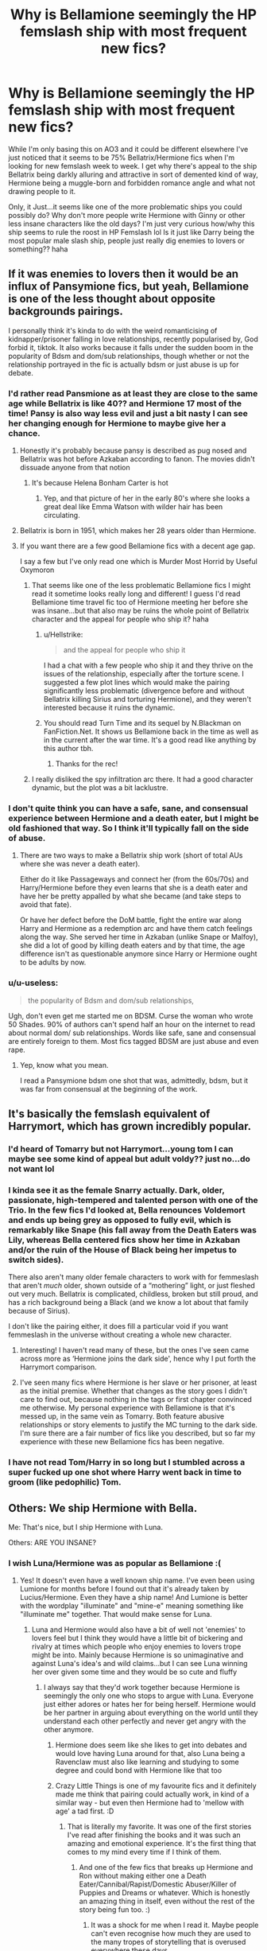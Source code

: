 #+TITLE: Why is Bellamione seemingly the HP femslash ship with most frequent new fics?

* Why is Bellamione seemingly the HP femslash ship with most frequent new fics?
:PROPERTIES:
:Author: Proffesor_Lovegood
:Score: 92
:DateUnix: 1597927497.0
:DateShort: 2020-Aug-20
:FlairText: Discussion
:END:
While I'm only basing this on AO3 and it could be different elsewhere I've just noticed that it seems to be 75% Bellatrix/Hermione fics when I'm looking for new femslash week to week. I get why there's appeal to the ship Bellatrix being darkly alluring and attractive in sort of demented kind of way, Hermione being a muggle-born and forbidden romance angle and what not drawing people to it.

Only, it Just...it seems like one of the more problematic ships you could possibly do? Why don't more people write Hermione with Ginny or other less insane characters like the old days? I'm just very curious how/why this ship seems to rule the roost in HP Femslash lol Is it just like Darry being the most popular male slash ship, people just really dig enemies to lovers or something?? haha


** If it was enemies to lovers then it would be an influx of Pansymione fics, but yeah, Bellamione is one of the less thought about opposite backgrounds pairings.

I personally think it's kinda to do with the weird romanticising of kidnapper/prisoner falling in love relationships, recently popularised by, God forbid it, tiktok. It also works because it falls under the sudden boom in the popularity of Bdsm and dom/sub relationships, though whether or not the relationship portrayed in the fic is actually bdsm or just abuse is up for debate.
:PROPERTIES:
:Author: NightmaresThatWeAre
:Score: 59
:DateUnix: 1597930389.0
:DateShort: 2020-Aug-20
:END:

*** I'd rather read Pansmione as at least they are close to the same age while Bellatrix is like 40?? and Hermione 17 most of the time! Pansy is also way less evil and just a bit nasty I can see her changing enough for Hermione to maybe give her a chance.
:PROPERTIES:
:Author: Proffesor_Lovegood
:Score: 39
:DateUnix: 1597930806.0
:DateShort: 2020-Aug-20
:END:

**** Honestly it's probably because pansy is described as pug nosed and Bellatrix was hot before Azkaban according to fanon. The movies didn't dissuade anyone from that notion
:PROPERTIES:
:Author: Gible1
:Score: 46
:DateUnix: 1597933157.0
:DateShort: 2020-Aug-20
:END:

***** It's because Helena Bonham Carter is hot
:PROPERTIES:
:Author: Falliant
:Score: 22
:DateUnix: 1597949549.0
:DateShort: 2020-Aug-20
:END:

****** Yep, and that picture of her in the early 80's where she looks a great deal like Emma Watson with wilder hair has been circulating.
:PROPERTIES:
:Author: datcatburd
:Score: 4
:DateUnix: 1597968086.0
:DateShort: 2020-Aug-21
:END:


**** Bellatrix is born in 1951, which makes her 28 years older than Hermione.
:PROPERTIES:
:Author: Hellstrike
:Score: 16
:DateUnix: 1597935572.0
:DateShort: 2020-Aug-20
:END:


**** If you want there are a few good Bellamione fics with a decent age gap.

I say a few but I've only read one which is Murder Most Horrid by Useful Oxymoron
:PROPERTIES:
:Author: NightmaresThatWeAre
:Score: 4
:DateUnix: 1597934799.0
:DateShort: 2020-Aug-20
:END:

***** That seems like one of the less problematic Bellamione fics I might read it sometime looks really long and different! I guess I'd read Bellamione time travel fic too of Hermione meeting her before she was insane...but that also may be ruins the whole point of Bellatrix character and the appeal for people who ship it? haha
:PROPERTIES:
:Author: Proffesor_Lovegood
:Score: 5
:DateUnix: 1597935082.0
:DateShort: 2020-Aug-20
:END:

****** u/Hellstrike:
#+begin_quote
  and the appeal for people who ship it
#+end_quote

I had a chat with a few people who ship it and they thrive on the issues of the relationship, especially after the torture scene. I suggested a few plot lines which would make the pairing significantly less problematic (divergence before and without Bellatrix killing Sirius and torturing Hermione), and they weren't interested because it ruins the dynamic.
:PROPERTIES:
:Author: Hellstrike
:Score: 5
:DateUnix: 1597937763.0
:DateShort: 2020-Aug-20
:END:


****** You should read Turn Time and its sequel by N.Blackman on FanFiction.Net. It shows us Bellamione back in the time as well as in the current after the war time. It's a good read like anything by this author tbh.
:PROPERTIES:
:Author: wakemeupp
:Score: 2
:DateUnix: 1597944722.0
:DateShort: 2020-Aug-20
:END:

******* Thanks for the rec!
:PROPERTIES:
:Author: Proffesor_Lovegood
:Score: 1
:DateUnix: 1597948122.0
:DateShort: 2020-Aug-20
:END:


***** I really disliked the spy infiltration arc there. It had a good character dynamic, but the plot was a bit lacklustre.
:PROPERTIES:
:Author: Hellstrike
:Score: 0
:DateUnix: 1597937585.0
:DateShort: 2020-Aug-20
:END:


*** I don't quite think you can have a safe, sane, and consensual experience between Hermione and a death eater, but I might be old fashioned that way. So I think it'll typically fall on the side of abuse.
:PROPERTIES:
:Author: Impossible-Poetry
:Score: 15
:DateUnix: 1597931526.0
:DateShort: 2020-Aug-20
:END:

**** There are two ways to make a Bellatrix ship work (short of total AUs where she was never a death eater).

Either do it like Passageways and connect her (from the 60s/70s) and Harry/Hermione before they even learns that she is a death eater and have her be pretty appalled by what she became (and take steps to avoid that fate).

Or have her defect before the DoM battle, fight the entire war along Harry and Hermione as a redemption arc and have them catch feelings along the way. She served her time in Azkaban (unlike Snape or Malfoy), she did a lot of good by killing death eaters and by that time, the age difference isn't as questionable anymore since Harry or Hermione ought to be adults by now.
:PROPERTIES:
:Author: Hellstrike
:Score: 5
:DateUnix: 1597961363.0
:DateShort: 2020-Aug-21
:END:


*** u/u-useless:
#+begin_quote
  the popularity of Bdsm and dom/sub relationships,
#+end_quote

Ugh, don't even get me started me on BDSM. Curse the woman who wrote 50 Shades. 90% of authors can't spend half an hour on the internet to read about normal dom/ sub relationships. Words like safe, sane and consensual are entirely foreign to them. Most fics tagged BDSM are just abuse and even rape.
:PROPERTIES:
:Author: u-useless
:Score: 11
:DateUnix: 1597939201.0
:DateShort: 2020-Aug-20
:END:

**** Yep, know what you mean.

I read a Pansymione bdsm one shot that was, admittedly, bdsm, but it was far from consensual at the beginning of the work.
:PROPERTIES:
:Author: NightmaresThatWeAre
:Score: 4
:DateUnix: 1597953813.0
:DateShort: 2020-Aug-21
:END:


** It's basically the femslash equivalent of Harrymort, which has grown incredibly popular.
:PROPERTIES:
:Author: neivilde
:Score: 40
:DateUnix: 1597936190.0
:DateShort: 2020-Aug-20
:END:

*** I'd heard of Tomarry but not Harrymort...young tom I can maybe see some kind of appeal but adult voldy?? just no...do not want lol
:PROPERTIES:
:Author: Proffesor_Lovegood
:Score: 21
:DateUnix: 1597936630.0
:DateShort: 2020-Aug-20
:END:


*** I kinda see it as the female Snarry actually. Dark, older, passionate, high-tempered and talented person with one of the Trio. In the few fics I'd looked at, Bella renounces Voldemort and ends up being grey as opposed to fully evil, which is remarkably like Snape (his fall away from the Death Eaters was Lily, whereas Bella centered fics show her time in Azkaban and/or the ruin of the House of Black being her impetus to switch sides).

There also aren't many older female characters to work with for femmeslash that aren't /much/ older, shown outside of a “mothering” light, or just fleshed out very much. Bellatrix is complicated, childless, broken but still proud, and has a rich background being a Black (and we know a lot about that family because of Sirius).

I don't like the pairing either, it does fill a particular void if you want femmeslash in the universe without creating a whole new character.
:PROPERTIES:
:Score: 19
:DateUnix: 1597941237.0
:DateShort: 2020-Aug-20
:END:

**** Interesting! I haven't read many of these, but the ones I've seen came across more as ‘Hermione joins the dark side', hence why I put forth the Harrymort comparison.
:PROPERTIES:
:Author: neivilde
:Score: 3
:DateUnix: 1597942181.0
:DateShort: 2020-Aug-20
:END:


**** I've seen many fics where Hermione is her slave or her prisoner, at least as the initial premise. Whether that changes as the story goes I didn't care to find out, because nothing in the tags or first chapter convinced me otherwise. My personal experience with Bellamione is that it's messed up, in the same vein as Tomarry. Both feature abusive relationships or story elements to justify the MC turning to the dark side. I'm sure there are a fair number of fics like you described, but so far my experience with these new Bellamione fics has been negative.
:PROPERTIES:
:Author: SnowingSilently
:Score: 3
:DateUnix: 1597944210.0
:DateShort: 2020-Aug-20
:END:


*** I have not read Tom/Harry in so long but I stumbled across a super fucked up one shot where Harry went back in time to groom (like pedophilic) Tom.
:PROPERTIES:
:Author: RainbowRaider
:Score: 1
:DateUnix: 1597945200.0
:DateShort: 2020-Aug-20
:END:


** Others: We ship Hermione with Bella.

Me: That's nice, but I ship Hermione with Luna.

Others: ARE YOU INSANE?
:PROPERTIES:
:Author: ToValhallaHUN
:Score: 22
:DateUnix: 1597936740.0
:DateShort: 2020-Aug-20
:END:

*** I wish Luna/Hermione was as popular as Bellamione :(
:PROPERTIES:
:Author: Proffesor_Lovegood
:Score: 15
:DateUnix: 1597937388.0
:DateShort: 2020-Aug-20
:END:

**** Yes! It doesn't even have a well known ship name. I've even been using Lumione for months before I found out that it's already taken by Lucius/Hermione. Even they have a ship name! And Lumione is better with the wordplay "illuminate" and "mine-e" meaning something like "illuminate me" together. That would make sense for Luna.
:PROPERTIES:
:Author: ToValhallaHUN
:Score: 14
:DateUnix: 1597939561.0
:DateShort: 2020-Aug-20
:END:

***** Luna and Hermione would also have a bit of well not 'enemies' to lovers feel but I think they would have a little bit of bickering and rivalry at times which people who enjoy enemies to lovers trope might be into. Mainly because Hermione is so unimaginative and against Luna's idea's and wild claims...but I can see Luna winning her over given some time and they would be so cute and fluffy
:PROPERTIES:
:Author: Proffesor_Lovegood
:Score: 11
:DateUnix: 1597940759.0
:DateShort: 2020-Aug-20
:END:

****** I always say that they'd work together because Hermione is seemingly the only one who stops to argue with Luna. Everyone just either adores or hates her for being herself. Hermione would be her partner in arguing about everything on the world until they understand each other perfectly and never get angry with the other anymore.
:PROPERTIES:
:Author: ToValhallaHUN
:Score: 7
:DateUnix: 1597944738.0
:DateShort: 2020-Aug-20
:END:

******* Hermione does seem like she likes to get into debates and would love having Luna around for that, also Luna being a Ravenclaw must also like learning and studying to some degree and could bond with Hermione like that too
:PROPERTIES:
:Author: Proffesor_Lovegood
:Score: 5
:DateUnix: 1597948091.0
:DateShort: 2020-Aug-20
:END:


******* Crazy Little Things is one of my favourite fics and it definitely made me think that pairing could actually work, in kind of a similar way - but even then Hermione had to 'mellow with age' a tad first. :D
:PROPERTIES:
:Author: Avalon1632
:Score: 2
:DateUnix: 1597945318.0
:DateShort: 2020-Aug-20
:END:

******** That is literally my favorite. It was one of the first stories I've read after finishing the books and it was such an amazing and emotional experience. It's the first thing that comes to my mind every time if I think of them.
:PROPERTIES:
:Author: ToValhallaHUN
:Score: 3
:DateUnix: 1597946252.0
:DateShort: 2020-Aug-20
:END:

********* And one of the few fics that breaks up Hermione and Ron without making either one a Death Eater/Cannibal/Rapist/Domestic Abuser/Killer of Puppies and Dreams or whatever. Which is honestly an amazing thing in itself, even without the rest of the story being fun too. :)
:PROPERTIES:
:Author: Avalon1632
:Score: 1
:DateUnix: 1598953859.0
:DateShort: 2020-Sep-01
:END:

********** It was a shock for me when I read it. Maybe people can't even recognise how much they are used to the many tropes of storytelling that is overused everywhere these days.

If you watch a AAA movie and there's a little hint of a possible conflict, you know that there will be a conflict. This story went with the boring path without a huge fight and it was really unexpected.

For me, this was the point where I realized how much different fanfictions can be comparing to monetized media, where they mostly don't dare to go with a peaceful and less interesting way, even if the whole story would benefit from it.
:PROPERTIES:
:Author: ToValhallaHUN
:Score: 1
:DateUnix: 1598954961.0
:DateShort: 2020-Sep-01
:END:

*********** Well, yeah. That's how storytelling works. Tropes aren't the nightmarish things that this fandom seems to think they are, they're the building blocks of every story ever written. Like chemicals being the building blocks of basically everything we deal with IRL. Everything is tropes until it gets overused, then it becomes cliche (ie. an overused trope that people dislike), and we move onto different tropes. It's how it's always been, and it's a good thing. Without tropes, we'd have no idea what was happening in a story and have no way to relate to it. But tropes don't mean stuff has to be done in the same way, it's all about how they're used.

Harry Potter, Star Wars, and Lord of the Rings all use the same introductory trope 'Boy leaves Farm' where a relatively inexperienced person is taken out into the wider world to experience some new adventures while not really having a clue about anything. It's the same trope, used in three drastically different ways, all to create interesting stories.

Even that 'romance ending nicely with no conflict so they can go be with someone else' thing is a pre-existing trope - it's pretty common in certain subsets of romance stories where the couple breaks up, one admitting their love for someone else, before the first person leaves so the other can go run madly after the new person they're in love with.

Sorry if that comes off as patronising. It's been a long day and I struggle with tact when I'm tired. I didn't mean it patronisingly, if it did come off that way, just in an explanative fashion. :)
:PROPERTIES:
:Author: Avalon1632
:Score: 1
:DateUnix: 1598981617.0
:DateShort: 2020-Sep-01
:END:


***** [deleted]
:PROPERTIES:
:Score: 6
:DateUnix: 1597946397.0
:DateShort: 2020-Aug-20
:END:

****** I didn't know that. I have to say that it's a good thing that they have this name after all.
:PROPERTIES:
:Author: ToValhallaHUN
:Score: 1
:DateUnix: 1597946713.0
:DateShort: 2020-Aug-20
:END:

******* [deleted]
:PROPERTIES:
:Score: 3
:DateUnix: 1597947204.0
:DateShort: 2020-Aug-20
:END:

******** No way! How couldn't I think of Lucifer? It all makes sense now.
:PROPERTIES:
:Author: ToValhallaHUN
:Score: 1
:DateUnix: 1597947677.0
:DateShort: 2020-Aug-20
:END:


***** HerMoon?
:PROPERTIES:
:Author: Hellstrike
:Score: 2
:DateUnix: 1597961469.0
:DateShort: 2020-Aug-21
:END:

****** That sounds nice, but also somewhat like an old man's name. I'd stay with Lunione, that would be the short of Lunar Hermione.
:PROPERTIES:
:Author: ToValhallaHUN
:Score: 2
:DateUnix: 1598002484.0
:DateShort: 2020-Aug-21
:END:


*** Me to totally empty auditorium: "Colin/Luna shippers,let me hear you make some noise !"
:PROPERTIES:
:Author: Bleepbloopbotz2
:Score: 6
:DateUnix: 1597939451.0
:DateShort: 2020-Aug-20
:END:

**** I'd rather go for Ginny/Colin. They'd talk so much about being obsessed with Harry that they'd fall in love with each other. Okay, there must be at least one story that is exactly this.
:PROPERTIES:
:Author: ToValhallaHUN
:Score: 10
:DateUnix: 1597940060.0
:DateShort: 2020-Aug-20
:END:

***** Heh. Now that'd be a fic I'd wanna read. Or maybe even write... :D

While they're all at Hogwarts, the Harry Potter fanclub makes a jokey 'Single at 40' pact during one of the times Harry is actually dating. If Harry is taken when they're all 40, and they're all single, they'll get together and pair-off amongst themselves. At least then they'll be with someone they've got something in common with, right?

Then someone fucks up the wording and they accidentally made a marriage contract between EVERY member of the Fanclub. They end up a hundred-plus strong poly-amorous relationship. :D
:PROPERTIES:
:Author: Avalon1632
:Score: 9
:DateUnix: 1597945233.0
:DateShort: 2020-Aug-20
:END:

****** I think the result of a contract involving 100+ people would be called mercenary band, or maybe a battalion, not a marriage.

Which would actually be a hilarious fic on its own, the Potter fanclub accidentally become the first (and only) regiment in Harry's army and they all get gud after a training montage, single-handedly carrying the final confrontation because all they wanted to do was work out who gets to marry Harry.
:PROPERTIES:
:Author: Hellstrike
:Score: 3
:DateUnix: 1597961666.0
:DateShort: 2020-Aug-21
:END:

******* Like the Sacred Band of Thebes, but rather than being paired with each other they're all paired with Harry. Poor him.
:PROPERTIES:
:Author: Super_Star_Destroyer
:Score: 2
:DateUnix: 1597982081.0
:DateShort: 2020-Aug-21
:END:


******* /The final battle. The HP fan club appears, crawling from dark bowels of Hogwarts, led by no others than Colin Creeway and Ginny Weasley/

Death eaters: *bewildered*

Colin: The last one on the field gets Potter!

Fangirls&fanboys: *mighty roar*

Death eaters: *terrified *D:**
:PROPERTIES:
:Author: MoDthestralHostler
:Score: 1
:DateUnix: 1598018791.0
:DateShort: 2020-Aug-21
:END:


** Blame Emma Watson and Helena
:PROPERTIES:
:Author: kprasad13
:Score: 38
:DateUnix: 1597931420.0
:DateShort: 2020-Aug-20
:END:

*** There's a really cute shot of the two hugging after filming the torture scene, which honestly beats any romance in the movies despite being a platonic moment.

[[https://i.imgur.com/h5LYA8T.jpg]]
:PROPERTIES:
:Author: Hellstrike
:Score: 26
:DateUnix: 1597935273.0
:DateShort: 2020-Aug-20
:END:

**** Me: I'm not shipping this! I'm not shipping this!

Imgur: Are you sure?

Me: I'm not... that sure...
:PROPERTIES:
:Author: ToValhallaHUN
:Score: 25
:DateUnix: 1597936356.0
:DateShort: 2020-Aug-20
:END:

***** It isn't even especially sexy or anything, but they both look so content and lost in their own world.
:PROPERTIES:
:Author: Hellstrike
:Score: 15
:DateUnix: 1597937904.0
:DateShort: 2020-Aug-20
:END:


***** this was so me!
:PROPERTIES:
:Author: thepotatobitchh
:Score: 2
:DateUnix: 1597939976.0
:DateShort: 2020-Aug-20
:END:


**** makes me think AU titanic fic is in order 'I'm Flying Bella!' haha
:PROPERTIES:
:Author: Proffesor_Lovegood
:Score: 4
:DateUnix: 1597936314.0
:DateShort: 2020-Aug-20
:END:


** The only thing better than enemies to lovers?

Mortal enemies to lovers mixed in with some starcrossed lovers, hate sex, and BDSM.

Also death eater titty.
:PROPERTIES:
:Author: helpmylifeis_a_mess
:Score: 8
:DateUnix: 1597943757.0
:DateShort: 2020-Aug-20
:END:

*** Paansmione hate sex where they try not to catch feelings and cant help it is one of my things tbf ahha
:PROPERTIES:
:Author: Proffesor_Lovegood
:Score: 6
:DateUnix: 1597948199.0
:DateShort: 2020-Aug-20
:END:

**** Oooooh yasssss
:PROPERTIES:
:Author: helpmylifeis_a_mess
:Score: 3
:DateUnix: 1597948424.0
:DateShort: 2020-Aug-20
:END:


*** I didn't want to upvote but then you used the phrase "death eater titty" and made me laugh.
:PROPERTIES:
:Author: MolochDhalgren
:Score: 2
:DateUnix: 1597994892.0
:DateShort: 2020-Aug-21
:END:


** Probably kinky knife play fetishists
:PROPERTIES:
:Author: Gustard99
:Score: 6
:DateUnix: 1597930266.0
:DateShort: 2020-Aug-20
:END:

*** A lot of these fics do involve Bellatrix enjoying knives and cutting people over using her wand...Helena-Bonham carter does look enticing with the pic of her twirling the knife tbf...I think she has a lot to answer to for making Bellatrix 'hot' lol
:PROPERTIES:
:Author: Proffesor_Lovegood
:Score: 16
:DateUnix: 1597930975.0
:DateShort: 2020-Aug-20
:END:

**** A lot of the actors have /really/ made the villains appear attractive.

Just look at Snape.
:PROPERTIES:
:Author: VulpineKitsune
:Score: 12
:DateUnix: 1597937760.0
:DateShort: 2020-Aug-20
:END:

***** damn you, Jason Isaacs...
:PROPERTIES:
:Author: NotWith10000Men
:Score: 5
:DateUnix: 1597944747.0
:DateShort: 2020-Aug-20
:END:

****** Indeed
:PROPERTIES:
:Author: VulpineKitsune
:Score: 2
:DateUnix: 1597946166.0
:DateShort: 2020-Aug-20
:END:


** It is /the/ problematic pairing.

Gotta say, I had a binge on Bellamione once, and what got me to continue reading were the fics that had Bellatrix heal and repent in Hermione's proximity, but I had to ignore a lot of “yikes“ scenes during that.
:PROPERTIES:
:Author: UndeadBBQ
:Score: 5
:DateUnix: 1597944907.0
:DateShort: 2020-Aug-20
:END:

*** I think if Bellatrix is shown as being rather sickened with herself at times, miserable and haunted by what she's done I could maybe get into a fic like that
:PROPERTIES:
:Author: Proffesor_Lovegood
:Score: 2
:DateUnix: 1597948000.0
:DateShort: 2020-Aug-20
:END:


*** u/Hellstrike:
#+begin_quote
  the
#+end_quote

That's reserved for Harry/Voldemort.
:PROPERTIES:
:Author: Hellstrike
:Score: 1
:DateUnix: 1597961823.0
:DateShort: 2020-Aug-21
:END:

**** Fair
:PROPERTIES:
:Author: UndeadBBQ
:Score: 1
:DateUnix: 1597984318.0
:DateShort: 2020-Aug-21
:END:


** Random question: Are there any Bellamione fics in which Hermione is the top in the relationship and Bellatrix is the bottom?
:PROPERTIES:
:Author: turbinicarpus
:Score: 5
:DateUnix: 1597957522.0
:DateShort: 2020-Aug-21
:END:

*** I would also like to know actually
:PROPERTIES:
:Author: Proffesor_Lovegood
:Score: 1
:DateUnix: 1597958363.0
:DateShort: 2020-Aug-21
:END:


*** One quick search later (I have not read the fic and can therefore not vouch for the result)

linkao3(21358150)
:PROPERTIES:
:Author: Hellstrike
:Score: 1
:DateUnix: 1597962057.0
:DateShort: 2020-Aug-21
:END:

**** [[https://archiveofourown.org/works/21358150][*/Baby whatcha doing tonight?/*]] by [[https://www.archiveofourown.org/users/CelticKitten25/pseuds/CelticKitten25][/CelticKitten25/]]

#+begin_quote
  Bellatrix had a shite day and needs to find a woman to help her unwind. So she goes to her local lesbian leather bar.
#+end_quote

^{/Site/:} ^{Archive} ^{of} ^{Our} ^{Own} ^{*|*} ^{/Fandom/:} ^{Harry} ^{Potter} ^{-} ^{J.} ^{K.} ^{Rowling} ^{*|*} ^{/Published/:} ^{2019-11-08} ^{*|*} ^{/Words/:} ^{4523} ^{*|*} ^{/Chapters/:} ^{1/1} ^{*|*} ^{/Comments/:} ^{3} ^{*|*} ^{/Kudos/:} ^{129} ^{*|*} ^{/Bookmarks/:} ^{14} ^{*|*} ^{/Hits/:} ^{2803} ^{*|*} ^{/ID/:} ^{21358150} ^{*|*} ^{/Download/:} ^{[[https://archiveofourown.org/downloads/21358150/Baby%20whatcha%20doing.epub?updated_at=1573233886][EPUB]]} ^{or} ^{[[https://archiveofourown.org/downloads/21358150/Baby%20whatcha%20doing.mobi?updated_at=1573233886][MOBI]]}

--------------

*FanfictionBot*^{2.0.0-beta} | [[https://github.com/FanfictionBot/reddit-ffn-bot/wiki/Usage][Usage]] | [[https://www.reddit.com/message/compose?to=tusing][Contact]]
:PROPERTIES:
:Author: FanfictionBot
:Score: 2
:DateUnix: 1597962073.0
:DateShort: 2020-Aug-21
:END:


**** Thanks.

*Edit:* Sorry, that had come out wrong.
:PROPERTIES:
:Author: turbinicarpus
:Score: 1
:DateUnix: 1597964347.0
:DateShort: 2020-Aug-21
:END:


** Same reason Dramione's the most popular het ship and Drarry and Snarry are the most popular slash ones. As you said, people like enemies to lovers tropes. A little too much around here if you ask me, but it is what it is
:PROPERTIES:
:Author: HarmioneIsBliss
:Score: 14
:DateUnix: 1597930014.0
:DateShort: 2020-Aug-20
:END:


** I binge them when I'm in the mood. Can't really explain the appeal well. Like you say, it's darkly alluring.

The fact that I tend to project myself onto Hermione a lot makes me think I might have some unresolved issues... but then again, I already knew that.
:PROPERTIES:
:Author: MrBlack103
:Score: 3
:DateUnix: 1597957200.0
:DateShort: 2020-Aug-21
:END:


** I can't really comment on why people like the ship, but I'm pretty sure the recent influx is from two sources:

One, the Bellamione discord server has been pretty active the past few months, or at least the writers there have been

Two, a lot of older and fairly popular Bellamione fics are being moved from fanfiction.net to Ao3.
:PROPERTIES:
:Author: Avery_42
:Score: 3
:DateUnix: 1597967494.0
:DateShort: 2020-Aug-21
:END:


** Oh its not new, from when I entered fanfiction (3 1/2 years ago) I've seen a lot of people only pairing Bellatrix with Hermione. It made it rather difficult finding Hellatrix (Harry/Bellatrix) fics with no lemons
:PROPERTIES:
:Author: CallMeSundown84
:Score: 2
:DateUnix: 1597933943.0
:DateShort: 2020-Aug-20
:END:


** I coukd see it as like a 'Stepping Back' or 'Passageways' or 'when in Rome' kinda fit but the cannon age situation ones are really weird and very predatory, especially if they are post torture.
:PROPERTIES:
:Author: Pholphin
:Score: 2
:DateUnix: 1597941441.0
:DateShort: 2020-Aug-20
:END:


** I imagine that people who want to write more vanilla femmeslash are doing it in different fandoms these days. If you're writing HP fanfic in 2020, it's because of something about the setting or characters that you can't find elsewhere. I expect that that stuff to do with Voldemort and death eaters hits that.

I clicked on this thread because I've just started writing by first fanfic in about eight years - and it's Bellatrix/diary-Tom and diary-Tom/Percy. The "vibe" of the Bellatrix/Tom is pretty close to a lot of the Bellatrix/Hermione that I've read.

Kinky /fantasies/ are often not SSC, because the story is the scene. The characters don't have a safeword, but the the author can stop writing, or the reader can stop reading, whenever they like, and those are the real people whose comfort and consent matters. A person who is part of a scene might be pretending to have been kidnapped and to be non-consenting, but /they/ know that they are pretending, just as when we're reading a story we know that the characters aren't real.

As for whether school age romance is immoral, I know that I wrote some of it when I was a teenager, and obviously wanted romance with people my own age. When I got to seventeen or so, school age romances started squicking me more, so I stopped writing them.
:PROPERTIES:
:Author: TJ_Rowe
:Score: 2
:DateUnix: 1598017596.0
:DateShort: 2020-Aug-21
:END:


** This post is old but I kind of stumbled on it now so... If by any chances someone is interested yet, I believe the “Those Gilded Chains We Wear” story is a pretty decent reason to get into belamione. I wasn't until it. Such an amazing redemption arch, touching on mental disease as well as Hermione respecting herself and not accepting Bellatrix shit. One of my favorite fanfics at all. It is an old story but is all I can think of referring to bellamione.

[[https://m.fanfiction.net/s/7755315/1/Those-Gilded-Chains-We-Wear]]
:PROPERTIES:
:Author: SolubleMage
:Score: 2
:DateUnix: 1601694524.0
:DateShort: 2020-Oct-03
:END:

*** thanks for the rec
:PROPERTIES:
:Author: Proffesor_Lovegood
:Score: 1
:DateUnix: 1602191197.0
:DateShort: 2020-Oct-09
:END:


** u/u-useless:
#+begin_quote
  I get why there's appeal to the ship
#+end_quote

On the other hand, I don't. It's like paring a member of KKK with a POC. Bellatrix isn't attractive. She spent over a decade in prison. The actress Helena Bonham Carter is attractive. There is a difference. I genuinely don't understand what's so attractive about crazy sadists like Bellatrix. Lots of people just seem to get off on reading about abusive relationships like Bellatrix/ Hermione and Harry/ Snape. But that's just not my thing. There are plenty of other women an author can pair Hermione with like Fleur, Tonks, Daphne, Angelina, Alicia, Katie, Padma, Susan, etc.
:PROPERTIES:
:Author: u-useless
:Score: 4
:DateUnix: 1597938984.0
:DateShort: 2020-Aug-20
:END:

*** Some people just want Bellatrix to step on them I guess?...but I think Fleur would be a good fit for that kind of thing too that I could get behind
:PROPERTIES:
:Author: Proffesor_Lovegood
:Score: 5
:DateUnix: 1597940861.0
:DateShort: 2020-Aug-20
:END:

**** Fleur is definitely way better. I think there was a fic about that sort of thing with her, Hermione and Harry on AO3- "Accio Ballgag"- if I remember correctly.
:PROPERTIES:
:Author: u-useless
:Score: 2
:DateUnix: 1597945226.0
:DateShort: 2020-Aug-20
:END:

***** Well theres a title that will draw attention anyway ahah
:PROPERTIES:
:Author: Proffesor_Lovegood
:Score: 4
:DateUnix: 1597947903.0
:DateShort: 2020-Aug-20
:END:


*** This fandom is just awful for a lot of popular ships. It's just so much Death Eater pairings. I swear if Umbitch was played by a younger, hot actress, we'd have like 20 times the fics about her that we currently have and half of them would be not-really-BDSM with Harry or Hermione.
:PROPERTIES:
:Author: SnowingSilently
:Score: 5
:DateUnix: 1597944876.0
:DateShort: 2020-Aug-20
:END:

**** That's actually pretty plausible... and terrifying. Good thing they chose the right actress. She really made me hate Umbridge even more so she did a great job.
:PROPERTIES:
:Author: u-useless
:Score: 5
:DateUnix: 1597945313.0
:DateShort: 2020-Aug-20
:END:


**** oh no BDSM and Umbridge....(Insert Hermione 'excuse me I need to throw up' gif here)
:PROPERTIES:
:Author: Proffesor_Lovegood
:Score: 5
:DateUnix: 1597949104.0
:DateShort: 2020-Aug-20
:END:


** /Violently sips Unsee Juice/
:PROPERTIES:
:Author: TheFfrog
:Score: 3
:DateUnix: 1597940315.0
:DateShort: 2020-Aug-20
:END:

*** [[https://www.austrianbrands.at/wp-content/uploads/2016/05/VodkaCosmolova.png][Might I interest you in some more?]]
:PROPERTIES:
:Author: Hellstrike
:Score: 1
:DateUnix: 1597961784.0
:DateShort: 2020-Aug-21
:END:

**** FUCK YEAH UNSEE VODKA
:PROPERTIES:
:Author: TheFfrog
:Score: 2
:DateUnix: 1597961863.0
:DateShort: 2020-Aug-21
:END:


** Hi another ship snarry is harry and snape.
:PROPERTIES:
:Author: Heather-potter
:Score: 1
:DateUnix: 1597933786.0
:DateShort: 2020-Aug-20
:END:
